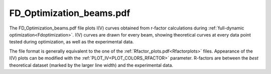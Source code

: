 .. _fdoptimizationbeams:

FD_Optimization_beams.pdf
=========================

The FD_Optimization_beams.pdf file plots I(V) curves obtained from 
r-factor calculations during :ref:`full-dynamic optimization<Fdoptimization>`. 
I(V) curves are drawn for every beam, showing theoretical curves at 
every data point tested during optimization, as well as the experimental 
data.

The file format is generally equivalent to the one of the 
:ref:`Rfactor_plots.pdf<Rfactorplots>`  files. Appearance of the I(V) 
plots can be modified with the :ref:`PLOT_IV<PLOT_COLORS_RFACTOR>` 
parameter. R-factors are between the *best* theoretical dataset 
(marked by the larger line width) and the experimental data.
